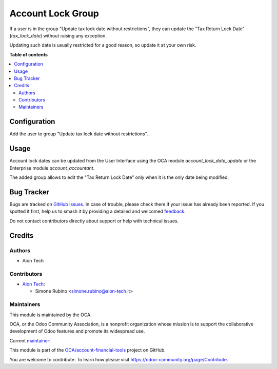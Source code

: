 ==================
Account Lock Group
==================

.. 
   !!!!!!!!!!!!!!!!!!!!!!!!!!!!!!!!!!!!!!!!!!!!!!!!!!!!
   !! This file is generated by oca-gen-addon-readme !!
   !! changes will be overwritten.                   !!
   !!!!!!!!!!!!!!!!!!!!!!!!!!!!!!!!!!!!!!!!!!!!!!!!!!!!
   !! source digest: sha256:f9d58ea13f06c9e1cb56b057db47dcc9ba7bd19615c6d7a069d1d38de95127bd
   !!!!!!!!!!!!!!!!!!!!!!!!!!!!!!!!!!!!!!!!!!!!!!!!!!!!

.. |badge1| image:: https://img.shields.io/badge/maturity-Beta-yellow.png
    :target: https://odoo-community.org/page/development-status
    :alt: Beta
.. |badge2| image:: https://img.shields.io/badge/licence-AGPL--3-blue.png
    :target: http://www.gnu.org/licenses/agpl-3.0-standalone.html
    :alt: License: AGPL-3
.. |badge3| image:: https://img.shields.io/badge/github-OCA%2Faccount--financial--tools-lightgray.png?logo=github
    :target: https://github.com/OCA/account-financial-tools/tree/16.0/account_tax_lock_group
    :alt: OCA/account-financial-tools
.. |badge4| image:: https://img.shields.io/badge/weblate-Translate%20me-F47D42.png
    :target: https://translation.odoo-community.org/projects/account-financial-tools-16-0/account-financial-tools-16-0-account_tax_lock_group
    :alt: Translate me on Weblate
.. |badge5| image:: https://img.shields.io/badge/runboat-Try%20me-875A7B.png
    :target: https://runboat.odoo-community.org/builds?repo=OCA/account-financial-tools&target_branch=16.0
    :alt: Try me on Runboat

|badge1| |badge2| |badge3| |badge4| |badge5|

If a user is in the group "Update tax lock date without restrictions", they can update the "Tax Return Lock Date" (`tax_lock_date`) without raising any exception.

Updating such date is usually restricted for a good reason, so update it at your own risk.

**Table of contents**

.. contents::
   :local:

Configuration
=============

Add the user to group "Update tax lock date without restrictions".

Usage
=====

Account lock dates can be updated from the User Interface using the OCA module `account_lock_date_update` or the Enterprise module `account_accountant`.

The added group allows to edit the "Tax Return Lock Date" only when it is the only date being modified.

Bug Tracker
===========

Bugs are tracked on `GitHub Issues <https://github.com/OCA/account-financial-tools/issues>`_.
In case of trouble, please check there if your issue has already been reported.
If you spotted it first, help us to smash it by providing a detailed and welcomed
`feedback <https://github.com/OCA/account-financial-tools/issues/new?body=module:%20account_tax_lock_group%0Aversion:%2016.0%0A%0A**Steps%20to%20reproduce**%0A-%20...%0A%0A**Current%20behavior**%0A%0A**Expected%20behavior**>`_.

Do not contact contributors directly about support or help with technical issues.

Credits
=======

Authors
~~~~~~~

* Aion Tech

Contributors
~~~~~~~~~~~~

* `Aion Tech <https://aiontech.company/>`_:

  * Simone Rubino <simone.rubino@aion-tech.it>

Maintainers
~~~~~~~~~~~

This module is maintained by the OCA.

.. image:: https://odoo-community.org/logo.png
   :alt: Odoo Community Association
   :target: https://odoo-community.org

OCA, or the Odoo Community Association, is a nonprofit organization whose
mission is to support the collaborative development of Odoo features and
promote its widespread use.

.. |maintainer-SirAionTech| image:: https://github.com/SirAionTech.png?size=40px
    :target: https://github.com/SirAionTech
    :alt: SirAionTech

Current `maintainer <https://odoo-community.org/page/maintainer-role>`__:

|maintainer-SirAionTech| 

This module is part of the `OCA/account-financial-tools <https://github.com/OCA/account-financial-tools/tree/16.0/account_tax_lock_group>`_ project on GitHub.

You are welcome to contribute. To learn how please visit https://odoo-community.org/page/Contribute.
